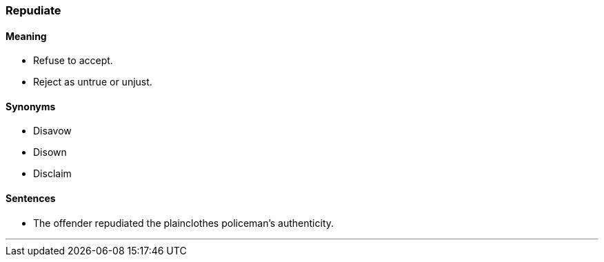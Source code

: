 === Repudiate

==== Meaning

* Refuse to accept.
* Reject as untrue or unjust.

==== Synonyms

* Disavow
* Disown
* Disclaim

==== Sentences

* The offender [.underline]#repudiated# the plainclothes policeman's authenticity.

'''

